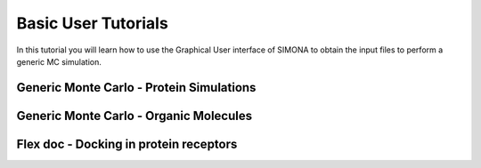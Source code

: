 
Basic User Tutorials
++++++++++++++++++++++

In this tutorial you will learn how to use the Graphical User 
interface of SIMONA to obtain the input files to perform a 
generic MC simulation.

.. figure:: ../assets/SIMONA_GUI_flow.jpg




Generic Monte Carlo - Protein Simulations
=========================================



Generic Monte Carlo - Organic Molecules
=======================================


Flex doc - Docking in protein receptors
=======================================
